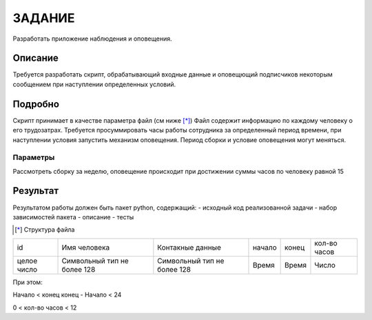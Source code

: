 =======
ЗАДАНИЕ
=======

Разработать приложение наблюдения и оповещения.


Описание
========

Требуется разработать скрипт, обрабатывающий входные данные и
оповещющий подписчиков некоторым сообщением при наступлении определенных условий.

Подробно
========

Скрипт принимает в качестве параметра файл (см  ниже [*]_)
Файл содержит информацию по каждому человеку о его трудозатрах.
Требуется просуммировать часы работы сотрудника за определенный период времени,
при наступлении условия запустить механизм оповещения.
Период сборки и условие оповещения могут меняться.

Параметры
---------

Рассмотреть сборку за неделю, оповещение происходит при достижении суммы часов по человеку равной 15


Результат
=========

Результатом работы должен быть пакет python, содержащий:
- исходный код реализованной задачи
- набор зависимостей пакета
- описание
- тесты

.. [*] Структура файла

+---------------+---------------+---------------+---------------+---------------+---------------+
|id             |Имя человека   |Контакные      |начало         |конец          |кол-во часов   |
|               |               |данные         |               |               |               |
+---------------+---------------+---------------+---------------+---------------+---------------+
|целое число    |Символьный тип |Символьный тип |Время          | Время         |Число          |
|               |не более 128   |не более 128   |               |               |               |
+---------------+---------------+---------------+---------------+---------------+---------------+
При этом:

Начало < конец
конец - Начало < 24

0 < кол-во часов < 12
